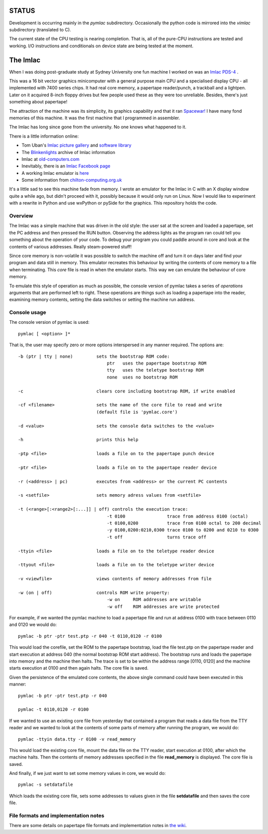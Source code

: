 STATUS
======

Development is occurring mainly in the *pymlac* subdirectory.  Occasionally
the python code is mirrored into the *vimlac* subdirectory (translated to C).

The current state of the CPU testing is nearing completion.  That is, all
of the pure-CPU instructions are tested and working.  I/O instructions and
conditionals on device state are being tested at the moment.

The Imlac
=========

When I was doing post-graduate study at Sydney University one fun machine I
worked on was an `Imlac PDS-4 <http://en.wikipedia.org/wiki/Imlac_PDS-1>`_ .

This was a 16 bit vector graphics minicomputer with a general purpose main CPU
and a specialised display CPU - all implemented with 7400 series chips.  It had
real core memory, a papertape reader/punch, a trackball and a lightpen.  Later
on it acquired 8-inch floppy drives but few people used these as they were too
unreliable.  Besides, there's just something about papertape!

The attraction of the machine was its simplicity, its graphics capability and
that it ran `Spacewar! <http://en.wikipedia.org/wiki/Spacewar!>`_  I have many
fond memories of this machine.  It was the first machine that I programmed in
assembler.

The Imlac has long since gone from the university.
No one knows what happened to it.

There is a little information online:

* Tom Uban's `Imlac picture gallery <http://www.ubanproductions.com/imlac.html>`_ and `software library <http://www.ubanproductions.com/imlac_sw.html>`_
* The `Blinkenlights <http://www.blinkenlights.com/classiccmp/imlac/>`_ archive of Imlac information
* Imlac at `old-computers.com <http://www.old-computers.com/museum/computer.asp?st=1&c=1295>`_
* Inevitably, there is an `Imlac Facebook page <http://www.facebook.com/pages/Imlac-PDS-1/124593560918139>`_
* A working Imlac emulator is `here <http://rottedbits.blogspot.com/2013/05/an-introduction-to-imlac-pds-1.html>`_
* Some information from `chilton-computing.org.uk <http://www.chilton-computing.org.uk/acd/icf/terminals/p008.htm>`_

It's a little sad to see this machine fade from memory.  I wrote an emulator for
the Imlac in C with an X display window quite a while ago, but didn't proceed
with it, possibly because it would only run on Linux.  Now I would like to
experiment with a rewrite in Python and use wxPython or pySide for the graphics.
This repository holds the code.

Overview
--------

The Imlac was a simple machine that was driven in the old style: the user sat at
the screen and loaded a papertape, set the PC address and then pressed the RUN
button.  Observing the address lights as the program ran could tell you
something about the operation of your code.  To debug your program you could
paddle around in core and look at the contents of various addresses.  Really
steam-powered stuff!

Since core memory is non-volatile it was possible to switch the machine off and
turn it on days later and find your program and data still in memory.  This
emulator recreates this behaviour by writing the contents of core memory to a
file when terminating.  This *core* file is read in when the emulator starts.
This way we can emulate the behaviour of core memory.

To emulate this style of operation as much as possible, the console version of
pymlac takes a series of *operations* arguments that are performed left to
right.  These operations are things such as loading a papertape into the reader,
examining memory contents, setting the data switches or setting the machine run
address.

Console usage
-------------

The console version of pymlac is used:

::

    pymlac [ <option> ]*


That is, the user may specify zero or more options interspersed in any manner
required.  The options are:

::

    -b (ptr | tty | none)         sets the bootstrap ROM code:
                                      ptr   uses the papertape bootstrap ROM
                                      tty   uses the teletype bootstrap ROM
                                      none  uses no bootstrap ROM
    
    -c                            clears core including bootstrap ROM, if write enabled
    
    -cf <filename>                sets the name of the core file to read and write
                                  (default file is 'pymlac.core')
    
    -d <value>                    sets the console data switches to the <value>
    
    -h                            prints this help
    
    -ptp <file>                   loads a file on to the papertape punch device
    
    -ptr <file>                   loads a file on to the papertape reader device
    
    -r (<address> | pc)           executes from <address> or the current PC contents
    
    -s <setfile>                  sets memory adress values from <setfile>
    
    -t (<range>[:<range2>[:...]] | off) controls the execution trace:
                                      -t 0100                trace from address 0100 (octal)
                                      -t 0100,0200           trace from 0100 octal to 200 decimal
                                      -y 0100,0200:0210,0300 trace 0100 to 0200 and 0210 to 0300
                                      -t off                 turns trace off
    
    -ttyin <file>                 loads a file on to the teletype reader device
    
    -ttyout <file>                loads a file on to the teletype writer device
    
    -v <viewfile>                 views contents of memory addresses from file
    
    -w (on | off)                 controls ROM write property:
                                      -w on     ROM addresses are writable
                                      -w off    ROM addresses are write protected

For example, if we wanted the pymlac machine to load a papertape file and run at
address 0100 with trace between 0110 and 0120 we would do:

::

    pymlac -b ptr -ptr test.ptp -r 040 -t 0110,0120 -r 0100

This would load the corefile, set the ROM to the papertape bootstrap, load the
file test.ptp on the papertape reader and start execution at address 040 (the
normal bootstrap ROM start address).  The bootstrap runs and loads the papertape
into memory and the machine then halts.  The trace is set to be within the
address range [0110, 0120] and the machine starts execution at 0100 and then
again halts.  The core file is saved.

Given the persistence of the emulated core contents, the above single command
could have been executed in this manner:

::

    pymlac -b ptr -ptr test.ptp -r 040

    pymlac -t 0110,0120 -r 0100

If we wanted to use an existing core file from yesterday that contained a
program that reads a data file from the TTY reader and we wanted to look at the
contents of some parts of memory after running the program, we would do:

::

    pymlac -ttyin data.tty -r 0100 -v read_memory

This would load the existing core file, mount the data file on the TTY reader,
start execution at 0100, after which the machine halts.  Then the contents of
memory addresses specified in the file **read_memory** is displayed.  The core
file is saved.

And finally, if we just want to set some memory values in core, we would do:

::

    pymlac -s setdatafile

Which loads the existing core file, sets some addresses to values given in the
file **setdatafile** and then saves the core file.

File formats and implementation notes
-------------------------------------

There are some details on papertape file formats and implementation notes
in `the wiki <https://github.com/rzzzwilson/pymlac/wiki>`_.
